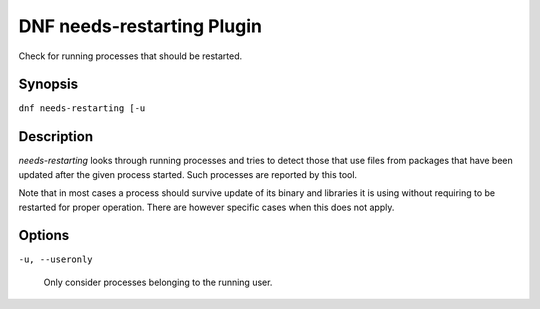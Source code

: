 ..
  Copyright (C) 2014  Red Hat, Inc.

  This copyrighted material is made available to anyone wishing to use,
  modify, copy, or redistribute it subject to the terms and conditions of
  the GNU General Public License v.2, or (at your option) any later version.
  This program is distributed in the hope that it will be useful, but WITHOUT
  ANY WARRANTY expressed or implied, including the implied warranties of
  MERCHANTABILITY or FITNESS FOR A PARTICULAR PURPOSE.  See the GNU General
  Public License for more details.  You should have received a copy of the
  GNU General Public License along with this program; if not, write to the
  Free Software Foundation, Inc., 51 Franklin Street, Fifth Floor, Boston, MA
  02110-1301, USA.  Any Red Hat trademarks that are incorporated in the
  source code or documentation are not subject to the GNU General Public
  License and may only be used or replicated with the express permission of
  Red Hat, Inc.

===========================
DNF needs-restarting Plugin
===========================

Check for running processes that should be restarted.

--------
Synopsis
--------

``dnf needs-restarting [-u``

-----------
Description
-----------

`needs-restarting` looks through running processes and tries to detect those that use files from packages that have been updated after the given process started. Such processes are reported by this tool.

Note that in most cases a process should survive update of its binary and libraries it is using without requiring to be restarted for proper operation. There are however specific cases when this does not apply.

-------
Options
-------

``-u, --useronly``

    Only consider processes belonging to the running user.
